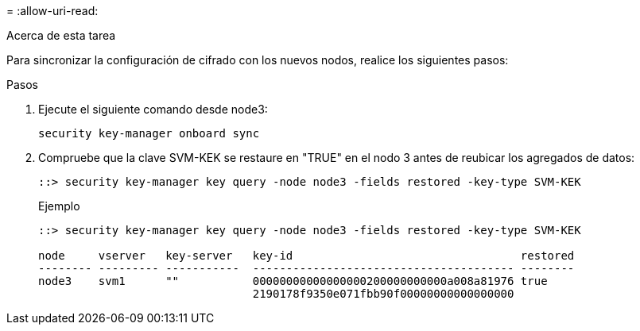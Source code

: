 = 
:allow-uri-read: 


.Acerca de esta tarea
Para sincronizar la configuración de cifrado con los nuevos nodos, realice los siguientes pasos:

.Pasos
. Ejecute el siguiente comando desde node3:
+
`security key-manager onboard sync`

. Compruebe que la clave SVM-KEK se restaure en "TRUE" en el nodo 3 antes de reubicar los agregados de datos:
+
[listing]
----
::> security key-manager key query -node node3 -fields restored -key-type SVM-KEK
----
+
.Ejemplo
[listing]
----
::> security key-manager key query -node node3 -fields restored -key-type SVM-KEK

node     vserver   key-server   key-id                                  restored
-------- --------- -----------  --------------------------------------- --------
node3    svm1      ""           00000000000000000200000000000a008a81976 true
                                2190178f9350e071fbb90f00000000000000000
----

